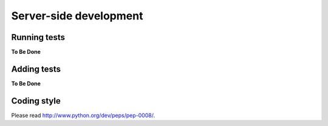 .. _developer_server_side:

Server-side development
=======================

Running tests
~~~~~~~~~~~~~

**To Be Done**

Adding tests
~~~~~~~~~~~~

**To Be Done**

Coding style
~~~~~~~~~~~~

Please read http://www.python.org/dev/peps/pep-0008/.

